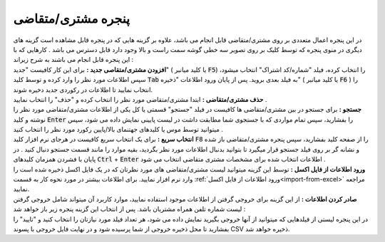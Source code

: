 .. meta::
    :description: مدیریت بر لیست مشتری متغاضی ها در نرم افزار فاکتور

.. _window-cust:

پنجره مشتری/متقاضی
=========================
.. image:: images/window_cust.png
    :alt: پنجره مشتری/متقاضی
    :align: center

| در این پنجره اعمال متعددی بر روی مشتری/متقاضی قابل انجام می باشد، علاوه بر گزینه هایی که در پنجره قابل مشاهده است گزینه های دیگری در منوی پنجره که توسط کلیک بر روی تصویر سه خطی گوشه سمت راست و بالا وجود دارد قابل دسترس می باشد . کارهایی که با این پنجره قابل انجام می باشند به شرح زیراند :

| **افزودن مشتری/متقاصی جدید :** برای این کار کافیست "جدید" ( یا کلید میانبر :code:`F5`) را انتخاب کرده، فیلد "شماره/کد اشتراک" انتخاب میشود، سپس اطلاعات مورد نظر را وارد کرده و توسط کلید  :code:`Tab` به فیلد بعدی بروید. پس از پایان ورود اطلاعات "ذخیره" ( یا کلید میانبر :code:`F6` ) را انتخاب نمایید تا اطلاعات در رکوردی جدید دخیره شوند.

| **حذف مشتری/متقاضی :** ابتدا مشتری/متقاضی مورد نظر را انتخاب کرده و "حذف" را انتخاب نمایید .

| **جستجو :** برای جستجو در بین مشتری/متقاضی ها کافیست در فیلد "جستجو" قسمتی یا کل یکی از اطلاعات مشتری/متقاضی مورد نظر را نوشته و کلید :code:`Enter` را بفشارید، سپس تمام مواردی که با جستجوی شما مطابقت داشت در لیست پایینی نمایش داده می شود، سپس میتوانید توسط موس یا کلیدهای جهتنمای بالا/پایین رکورد مورد نظر را انتخاب کنید .

| **انتخاب سریع :** برای یک انتخاب سریع کافیست در هرجای نرم افزار کلید :code:`F8` را از صفحه کلید بفشارید، سپس پنجره مشتری/متقاضی باز شده و نشانه گر بر روی فیلد جستجو قرار میگیرد تا بتوانید بدنبال اطلاعات مورد نظر بگردید، بقیه موارد را مانند قسمت جستجو دنبال کنید . در پایان با فشردن همزمان کلیدهای :code:`Ctrl` + :code:`Enter` اطلاعات انتخاب شده برای مشخصات مشتری متقاضی انتخاب می شود .

| **ورود اطلاعات از فایل اکسل :** توسط این گزینه میتوانید لیست مشتری/متقاضی های مورد نظرتان که در یک فایل اکسل ذخیره شده است را وارد نرم افزار نمایید. برای اطلاعات بیشتر در مورد نحوه کار به قسمت :ref:`ورود اطلاعات از فایل اکسل<import-from-excel>` مراجعه نمایید.

| **صادر کردن اطلاعات :** از این گزینه برای خروجی گرفتن از اطلاعات موجود استفاده نمایید، موارد کاربرد آن میتواند شامل خروجی گرفتن لیست شماره تلفن همراه مشتریان باشد. پس از انتخاب این گزینه پنجره زیر باز خواهد شد :

.. image:: images/window_cust_export.png
    :alt: خروجی از پنجره مشتری/متقاضی
    :align: center

| در این پنجره لیستی از فیلدهایی که میتوانید از آنها خروجی بگیرید نمایش داده می شود، هر تعداد فیلد مورد نیازتان را انتخاب کنید و "تایید" را بفشارید تا محل ذخیره خروجی از شما پرسیده شود و در نهایت فایل خروجی با پسوند CSV ذخیره خواهد شد.